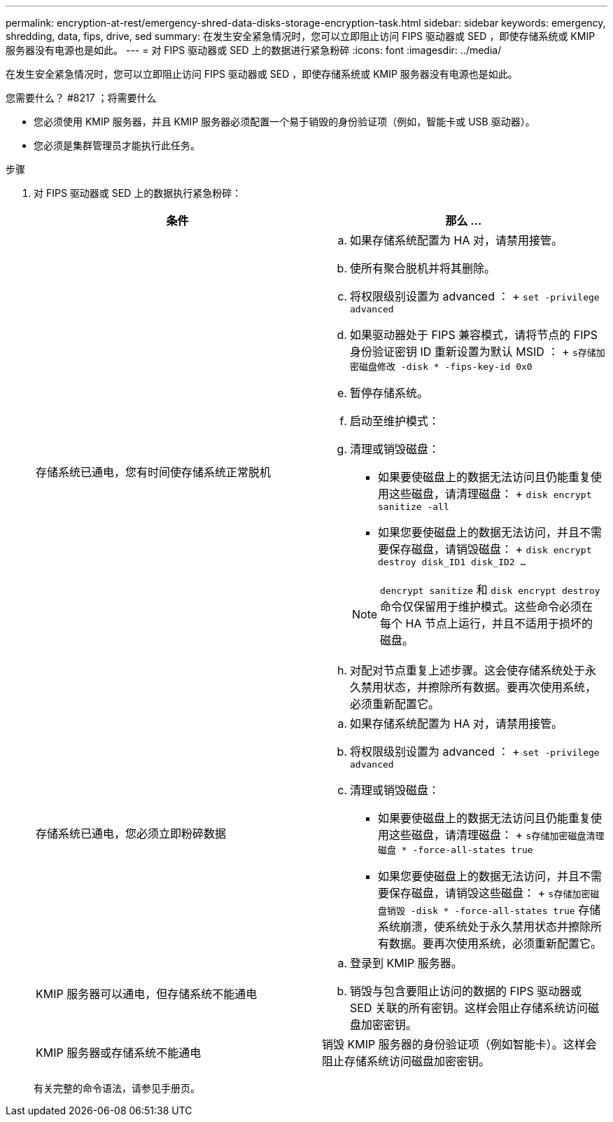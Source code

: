 ---
permalink: encryption-at-rest/emergency-shred-data-disks-storage-encryption-task.html 
sidebar: sidebar 
keywords: emergency, shredding, data, fips, drive, sed 
summary: 在发生安全紧急情况时，您可以立即阻止访问 FIPS 驱动器或 SED ，即使存储系统或 KMIP 服务器没有电源也是如此。 
---
= 对 FIPS 驱动器或 SED 上的数据进行紧急粉碎
:icons: font
:imagesdir: ../media/


[role="lead"]
在发生安全紧急情况时，您可以立即阻止访问 FIPS 驱动器或 SED ，即使存储系统或 KMIP 服务器没有电源也是如此。

.您需要什么？ #8217 ；将需要什么
* 您必须使用 KMIP 服务器，并且 KMIP 服务器必须配置一个易于销毁的身份验证项（例如，智能卡或 USB 驱动器）。
* 您必须是集群管理员才能执行此任务。


.步骤
. 对 FIPS 驱动器或 SED 上的数据执行紧急粉碎：
+
|===
| 条件 | 那么 ... 


 a| 
存储系统已通电，您有时间使存储系统正常脱机
 a| 
.. 如果存储系统配置为 HA 对，请禁用接管。
.. 使所有聚合脱机并将其删除。
.. 将权限级别设置为 advanced ： + `set -privilege advanced`
.. 如果驱动器处于 FIPS 兼容模式，请将节点的 FIPS 身份验证密钥 ID 重新设置为默认 MSID ： + `s存储加密磁盘修改 -disk * -fips-key-id 0x0`
.. 暂停存储系统。
.. 启动至维护模式：
.. 清理或销毁磁盘：
+
*** 如果要使磁盘上的数据无法访问且仍能重复使用这些磁盘，请清理磁盘： + `disk encrypt sanitize -all`
*** 如果您要使磁盘上的数据无法访问，并且不需要保存磁盘，请销毁磁盘： + `disk encrypt destroy disk_ID1 disk_ID2 …`


+
[NOTE]
====
`dencrypt sanitize` 和 `disk encrypt destroy` 命令仅保留用于维护模式。这些命令必须在每个 HA 节点上运行，并且不适用于损坏的磁盘。

====
.. 对配对节点重复上述步骤。这会使存储系统处于永久禁用状态，并擦除所有数据。要再次使用系统，必须重新配置它。




 a| 
存储系统已通电，您必须立即粉碎数据
 a| 
.. 如果存储系统配置为 HA 对，请禁用接管。
.. 将权限级别设置为 advanced ： + `set -privilege advanced`
.. 清理或销毁磁盘：
+
*** 如果要使磁盘上的数据无法访问且仍能重复使用这些磁盘，请清理磁盘： + `s存储加密磁盘清理磁盘 * -force-all-states true`
*** 如果您要使磁盘上的数据无法访问，并且不需要保存磁盘，请销毁这些磁盘： + `s存储加密磁盘销毁 -disk * -force-all-states true` 存储系统崩溃，使系统处于永久禁用状态并擦除所有数据。要再次使用系统，必须重新配置它。






 a| 
KMIP 服务器可以通电，但存储系统不能通电
 a| 
.. 登录到 KMIP 服务器。
.. 销毁与包含要阻止访问的数据的 FIPS 驱动器或 SED 关联的所有密钥。这样会阻止存储系统访问磁盘加密密钥。




 a| 
KMIP 服务器或存储系统不能通电
 a| 
销毁 KMIP 服务器的身份验证项（例如智能卡）。这样会阻止存储系统访问磁盘加密密钥。

|===
+
有关完整的命令语法，请参见手册页。


